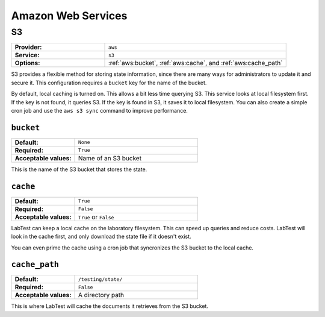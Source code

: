 ===================
Amazon Web Services
===================

S3
==

.. list-table::
    :class: uk-table uk-table-striped uk-table-small
    :widths: 33 64
    :stub-columns: 1

    * - Provider:
      - ``aws``
    * - Service:
      - ``s3``
    * - Options:
      - :ref:`aws:bucket`, :ref:`aws:cache`, and :ref:`aws:cache_path`


S3 provides a flexible method for storing state information, since there are many ways for administrators to update it and secure it. This configuration requires a ``bucket`` key for the name of the bucket.

By default, local caching is turned on. This allows a bit less time querying S3. This service looks at local filesystem first. If the key is not found, it queries S3. If the key is found in S3, it saves it to local filesystem. You can also create a simple cron job and use the ``aws s3 sync`` command to improve performance.

.. code-block:: javascript
    :caption:   Configuration for an S3 state provider

    {
        "provider": "aws",
        "service": "s3",
        "options": {
          "bucket": "labtest",
          "cache": true,
          "cache_path": "/testing/state/"
        }
    }

.. _aws:bucket:

``bucket``
----------

.. list-table::
    :class: uk-table uk-table-striped uk-table-small
    :widths: 33 64
    :stub-columns: 1

    * - Default:
      - ``None``
    * - Required:
      - ``True``
    * - Acceptable values:
      - Name of an S3 bucket

This is the name of the S3 bucket that stores the state.


.. _aws:cache:

``cache``
---------

.. list-table::
    :class: uk-table uk-table-striped uk-table-small
    :widths: 33 64
    :stub-columns: 1

    * - Default:
      - ``True``
    * - Required:
      - ``False``
    * - Acceptable values:
      - ``True`` or ``False``

LabTest can keep a local cache on the laboratory filesystem. This can speed up queries and reduce costs. LabTest will look in the cache first, and only download the state file if it doesn't exist.

You can even prime the cache using a cron job that syncronizes the S3 bucket to the local cache.

.. code-block:: console
    :caption: Command to syncronize the state from the S3 bucket to the local filesystem.

    $ aws s3 sync s3://mylabteststate /testing/state --delete



.. _aws:cache_path:

``cache_path``
--------------

.. list-table::
    :class: uk-table uk-table-striped uk-table-small
    :widths: 33 64
    :stub-columns: 1

    * - Default:
      - ``/testing/state/``
    * - Required:
      - ``False``
    * - Acceptable values:
      - A directory path

This is where LabTest will cache the documents it retrieves from the S3 bucket.
